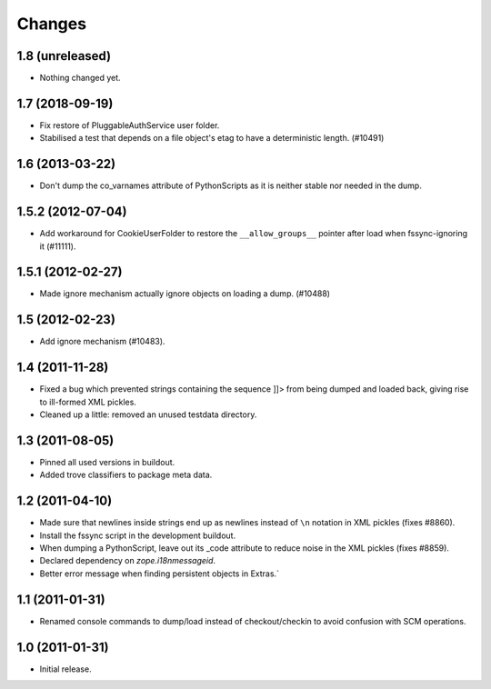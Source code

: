 =======
Changes
=======


1.8 (unreleased)
================

- Nothing changed yet.


1.7 (2018-09-19)
================

- Fix restore of PluggableAuthService user folder.

- Stabilised a test that depends on a file object's etag to have a
  deterministic length. (#10491)


1.6 (2013-03-22)
================

- Don't dump the co_varnames attribute of PythonScripts as it is neither
  stable nor needed in the dump.


1.5.2 (2012-07-04)
==================

- Add workaround for CookieUserFolder to restore the ``__allow_groups__``
  pointer after load when fssync-ignoring it (#11111).


1.5.1 (2012-02-27)
==================

- Made ignore mechanism actually ignore objects on loading a dump. (#10488)


1.5 (2012-02-23)
================

- Add ignore mechanism (#10483).


1.4 (2011-11-28)
================

- Fixed a bug which prevented strings containing the sequence ]]> from being
  dumped and loaded back, giving rise to ill-formed XML pickles.

- Cleaned up a little: removed an unused testdata directory.


1.3 (2011-08-05)
================

- Pinned all used versions in buildout.

- Added trove classifiers to package meta data.


1.2 (2011-04-10)
================

- Made sure that newlines inside strings end up as newlines instead of ``\n``
  notation in XML pickles (fixes #8860).

- Install the fssync script in the development buildout.

- When dumping a PythonScript, leave out its _code attribute to reduce noise
  in the XML pickles (fixes #8859).

- Declared dependency on `zope.i18nmessageid`.

- Better error message when finding persistent objects in Extras.`


1.1 (2011-01-31)
================

- Renamed console commands to dump/load instead of checkout/checkin to avoid
  confusion with SCM operations.


1.0 (2011-01-31)
================

- Initial release.
